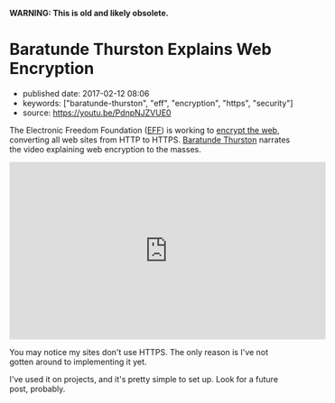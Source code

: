 *WARNING: This is old and likely obsolete.*

* Baratunde Thurston Explains Web Encryption
  :PROPERTIES:
  :CUSTOM_ID: baratunde-thurston-explains-web-encryption
  :END:

- published date: 2017-02-12 08:06
- keywords: ["baratunde-thurston", "eff", "encryption", "https", "security"]
- source: https://youtu.be/PdnpNJZVUE0

The Electronic Freedom Foundation ([[https://www.eff.org][EFF]]) is working to [[https://www.eff.org/encrypt-the-web][encrypt the web]], converting all web sites from HTTP to HTTPS. [[http://baratunde.com/][Baratunde Thurston]] narrates the video explaining web encryption to the masses.

#+BEGIN_HTML
  <iframe width="560" height="315" src="https://www.youtube.com/embed/PdnpNJZVUE0?rel=0" frameborder="0" allowfullscreen>
#+END_HTML

#+BEGIN_HTML
  </iframe>
#+END_HTML

You may notice my sites don't use HTTPS. The only reason is I've not gotten around to implementing it yet.

I've used it on projects, and it's pretty simple to set up. Look for a future post, probably.
